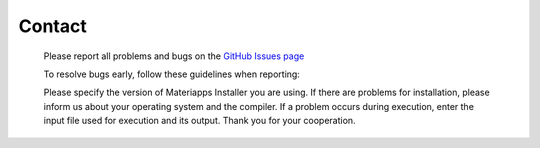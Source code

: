 .. pyMC documentation master file, created by
   sphinx-quickstart on Wed Jul 31 13:13:22 2019.
   You can adapt this file completely to your liking, but it should at least
   contain the root `toctree` directive.

Contact
=========================================

  Please report all problems and bugs on the  `GitHub Issues page <https://github.com/wistaria/MateriAppsInstaller>`_ 

  To resolve bugs early, follow these guidelines when reporting:

  Please specify the version of Materiapps Installer you are using.
  If there are problems for installation, please inform us about your operating system and the compiler.
  If a problem occurs during execution, enter the input file used for execution and its output.
  Thank you for your cooperation.
